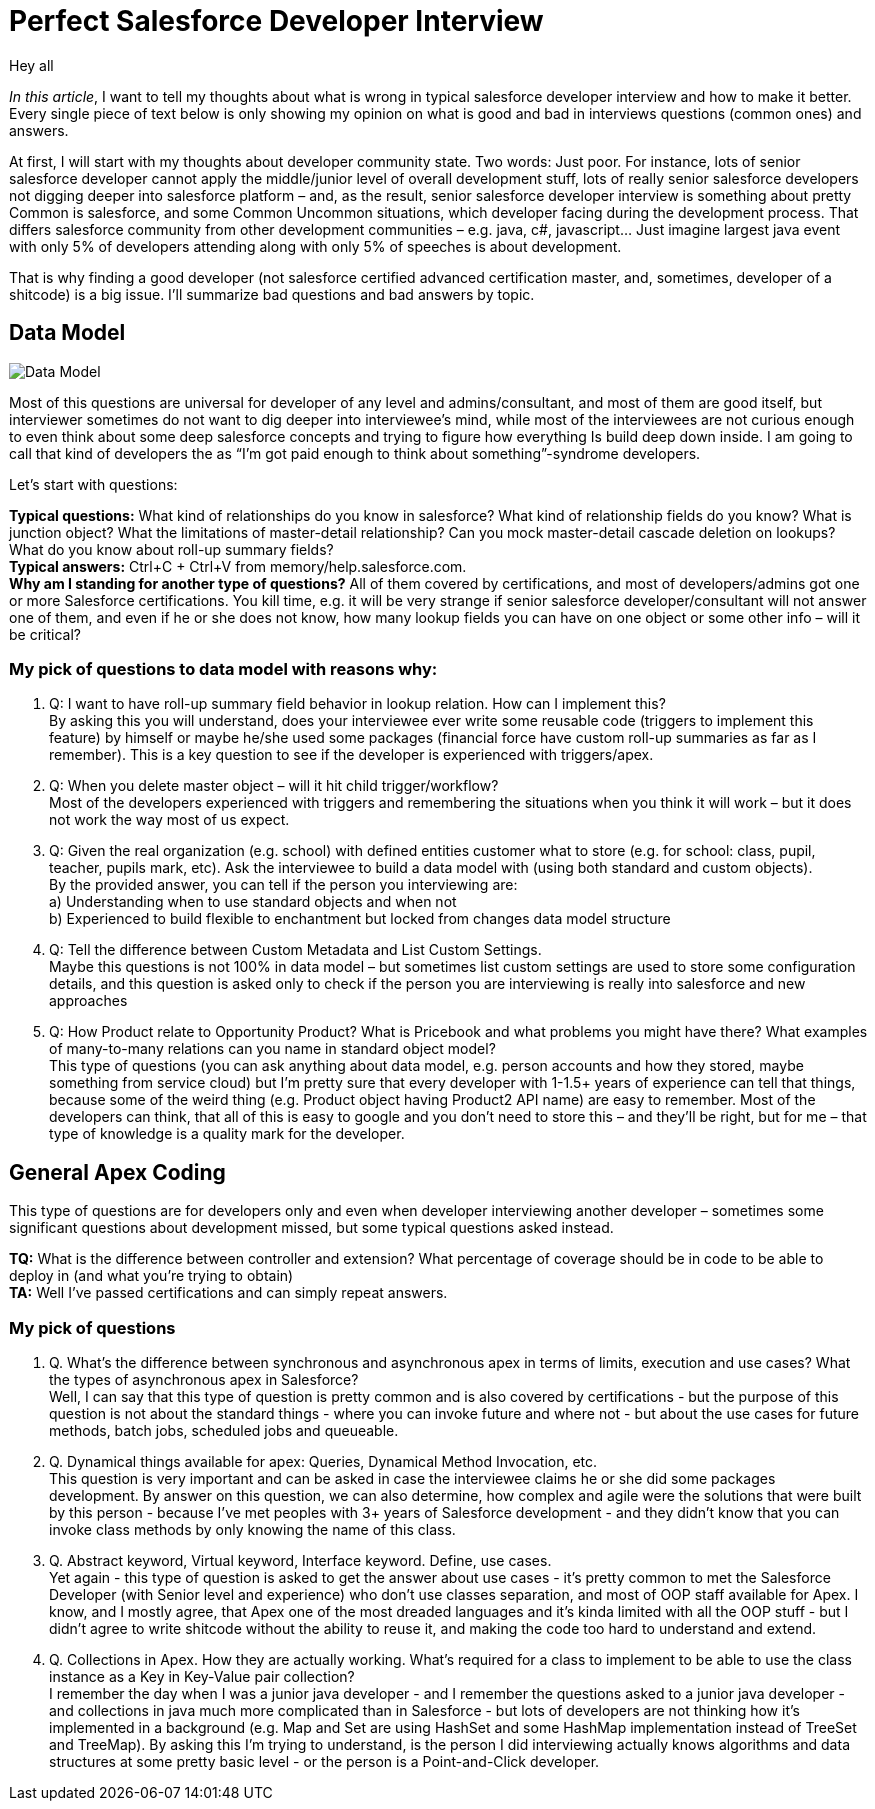 = Perfect Salesforce Developer Interview
:hp-image: http://rileyh.com/wp-content/uploads/2014/02/interview.jpg
:hp-tags: Interview, Thoughts, General


Hey all

:hardbreaks:

_In this article_, I want to tell my thoughts about what is wrong in typical salesforce developer interview and how to make it better. Every single piece of text below is only showing my opinion on what is good and bad in interviews questions (common ones) and answers.

At first, I will start with my thoughts about developer community state. Two words: Just poor. For instance, lots of senior salesforce developer cannot apply the middle/junior level of overall development stuff, lots of really senior salesforce developers not digging deeper into salesforce platform – and, as the result, senior salesforce developer interview is something about pretty Common is salesforce, and some Common Uncommon situations, which developer facing during the development process. That differs salesforce community from other development communities – e.g. java, c#, javascript... Just imagine largest java event with only 5% of developers attending along with only 5% of speeches is about development.

That is why finding a good developer (not salesforce certified advanced certification master, and, sometimes, developer of a shitcode) is a big issue. I’ll summarize bad questions and bad answers by topic.


== Data Model
image::http://s3.amazonaws.com/libapps/sites/1094/icons/3348/Misc-Web-Database-icon.png[Data Model]


Most of this questions are universal for developer of any level and admins/consultant, and most of them are good itself, but interviewer sometimes do not want to dig deeper into interviewee’s mind, while most of the interviewees are not curious enough to even think about some deep salesforce concepts and trying to figure how everything Is build deep down inside.  I am going to call that kind of developers the as “I’m got paid enough to think about something”-syndrome developers.

Let’s start with questions:

*Typical questions:* What kind of relationships do you know in salesforce? What kind of relationship fields do you know? What is junction object? What the limitations of master-detail relationship? Can you mock master-detail cascade deletion on lookups? What do you know about roll-up summary fields? 
*Typical answers:* Ctrl+C + Ctrl+V from memory/help.salesforce.com. 
*Why am I standing for another type of questions?* All of them covered by certifications, and most of developers/admins got one or more Salesforce certifications. You kill time, e.g. it will be very strange if senior salesforce developer/consultant will not answer one of them, and even if he or she does not know, how many lookup fields you can have on one object or some other info – will it be critical?

=== My pick of questions to data model with reasons why:

1.    Q: I want to have roll-up summary field behavior in lookup relation. How can I implement this?
By asking this you will understand, does your interviewee ever write some reusable code (triggers to implement this feature) by himself or maybe he/she used some packages (financial force have custom roll-up summaries as far as I remember). This is a key question to see if the developer is experienced with triggers/apex. 
2.    Q: When you delete master object – will it hit child trigger/workflow?
Most of the developers experienced with triggers and remembering the situations when you think it will work – but it does not work the way most of us expect.
3.    Q: Given the real organization (e.g. school) with defined entities customer what to store (e.g. for school: class, pupil, teacher, pupils mark, etc). Ask the interviewee to build a data model with (using both standard and custom objects).
By the provided answer, you can tell if the person you interviewing are:
    a) Understanding when to use standard objects and when not
b) Experienced to build flexible to enchantment but locked from changes data model structure
4.    Q: Tell the difference between Custom Metadata and List Custom Settings.
Maybe this questions is not 100% in data model – but sometimes list custom settings are used to store some configuration details, and this question is asked only to check if the person you are interviewing is really into salesforce and new approaches
5.    Q: How Product relate to Opportunity Product? What is Pricebook and what problems you might have there? What examples of many-to-many relations can you name in standard object model? 
This type of questions (you can ask anything about data model, e.g. person accounts and how they stored, maybe something from service cloud) but I’m pretty sure that every developer with 1-1.5+ years of experience can tell that things, because some of the weird thing (e.g. Product object having Product2 API name) are easy to remember. Most of the developers can think, that all of this is easy to google and you don’t need to store this – and they’ll be right, but for me – that type of knowledge is a quality mark for the developer.

== General Apex Coding

This type of questions are for developers only and even when developer interviewing another developer – sometimes some significant questions about development missed, but some typical questions asked instead.

*TQ:* What is the difference between controller and extension? What percentage of coverage should be in code to be able to deploy in (and what you’re trying to obtain)
*TA:* Well I've passed certifications and can simply repeat answers.

=== My pick of questions 

1.     Q. What's the difference between synchronous and asynchronous apex in terms of limits, execution and use cases? What the types of asynchronous apex in Salesforce?
Well, I can say that this type of question is pretty common and is also covered by certifications - but the purpose of this question is not about the standard things - where you can invoke future and where not - but about the use cases for future methods, batch jobs, scheduled jobs and queueable.
2.      Q. Dynamical things available for apex: Queries, Dynamical Method Invocation, etc.
This question is very important and can be asked in case the interviewee claims he or she did some packages development. By answer on this question, we can also determine, how complex and agile were the solutions that were built by this person - because I've met peoples with 3+ years of Salesforce development - and they didn't know that you can invoke class methods by only knowing the name of this class.
3.      Q. Abstract keyword, Virtual keyword, Interface keyword. Define, use cases.
Yet again - this type of question is asked to get the answer about use cases - it's pretty common to met the Salesforce Developer (with Senior level and experience) who don't use classes separation, and most of OOP staff available for Apex. I know, and I mostly agree, that Apex one of the most dreaded languages and it's kinda limited with all the OOP stuff - but I didn't agree to write shitcode without the ability to reuse it, and making the code too hard to understand and extend. 
4.      Q. Collections in Apex. How they are actually working. What's required for a class to implement to be able to use the class instance as a Key in Key-Value pair collection?
I remember the day when I was a junior java developer - and I remember the questions asked to a junior java developer - and collections in java much more complicated than in Salesforce - but lots of developers are not thinking how it's implemented in a background (e.g. Map and Set are using HashSet and some HashMap implementation instead of TreeSet and TreeMap). By asking this I'm trying to understand, is the person I did interviewing actually knows algorithms and data structures at some pretty basic level - or the person is a Point-and-Click developer.